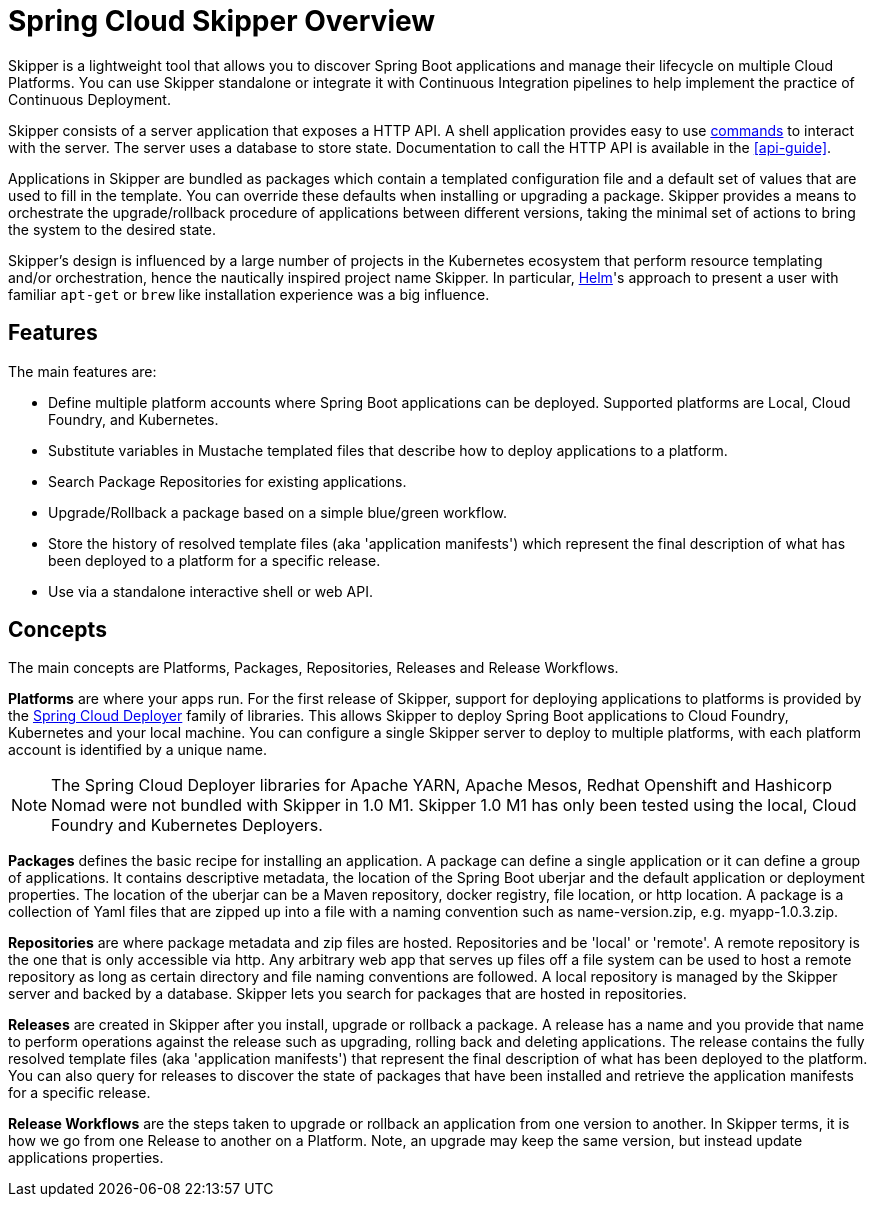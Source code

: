 [[overview]]
= Spring Cloud Skipper Overview

Skipper is a lightweight tool that allows you to discover Spring Boot applications and manage their lifecycle on multiple Cloud Platforms.  You can use Skipper standalone or integrate it with Continuous Integration pipelines to help implement the practice of  Continuous Deployment.

Skipper consists of a server application that exposes a HTTP API. A shell application provides easy to use <<skipper-commands-reference,commands>> to
interact with the server.  The server uses a database to store state.  Documentation to call the HTTP API is
available in the <<api-guide>>.

Applications in Skipper are bundled as packages which contain a templated configuration file and a default set of values that are used to fill in the template. You can override these defaults when installing or upgrading a package. Skipper provides a means to orchestrate the upgrade/rollback procedure of applications between different versions, taking the minimal set of actions to bring the system to the desired state.

Skipper's design is influenced by a large number of projects in the Kubernetes ecosystem that perform resource templating and/or orchestration, hence the nautically inspired project name Skipper.  In particular, https://github.com/kubernetes/helm[Helm]'s approach to present a user with familiar `apt-get` or `brew` like installation experience was a big influence.

== Features

The main features are:

* Define multiple platform accounts where Spring Boot applications can be deployed.  Supported platforms are Local, Cloud Foundry, and Kubernetes.
* Substitute variables in Mustache templated files that describe how to deploy applications to a platform.
* Search Package Repositories for existing applications.
* Upgrade/Rollback a package based on a simple blue/green workflow.
* Store the history of resolved template files (aka 'application manifests') which represent the final description of what has been deployed to a platform for a specific release.
* Use via a standalone interactive shell or web API.

== Concepts
The main concepts are Platforms, Packages, Repositories, Releases and Release Workflows.

*Platforms* are where your apps run.  For the first release of Skipper, support for deploying applications to platforms is provided by the https://github.com/spring-cloud/spring-cloud-deployer[Spring Cloud Deployer] family of libraries.
This allows Skipper to deploy Spring Boot applications to Cloud Foundry, Kubernetes and your local machine.
You can configure a single Skipper server to deploy to multiple platforms, with each platform account is identified
by a unique name.

NOTE: The Spring Cloud Deployer libraries for Apache YARN, Apache Mesos, Redhat Openshift and Hashicorp Nomad were not
bundled with Skipper in 1.0 M1.  Skipper 1.0 M1 has only been tested using the local, Cloud Foundry and Kubernetes Deployers.

*Packages* defines the basic recipe for installing an application.
A package can define a single application or it can define a group of applications.
It contains descriptive metadata, the location of the Spring Boot uberjar and the default application or deployment
properties.
The location of the uberjar can be a Maven repository, docker registry, file location, or http location.
A package is a collection of Yaml files that are zipped up into a file with a naming convention such as name-version.zip, e.g. myapp-1.0.3.zip.

*Repositories* are where package metadata and zip files are hosted.  Repositories and be 'local' or 'remote'.
A remote repository is the one that is only accessible via http.
Any arbitrary web app that serves up files off a file system can be used to host a remote repository as long as certain directory and file naming conventions are followed.
A local repository is managed by the Skipper server and backed by a database. Skipper lets you search for packages that are hosted in repositories.

*Releases* are created in Skipper after you install, upgrade or rollback a package.
A release has a name and you provide that name to perform operations against the release such as upgrading, rolling back and deleting applications. The release contains the fully resolved template files (aka 'application manifests') that represent the final description of what has been deployed to the platform. You can also query for releases to discover the state of packages that have been installed and retrieve the application manifests for a specific release.

*Release Workflows* are the steps taken to upgrade or rollback an application from one version to another. In Skipper terms, it is how we go from one Release to another on a Platform.  Note, an upgrade may keep the same version, but instead update applications properties.

